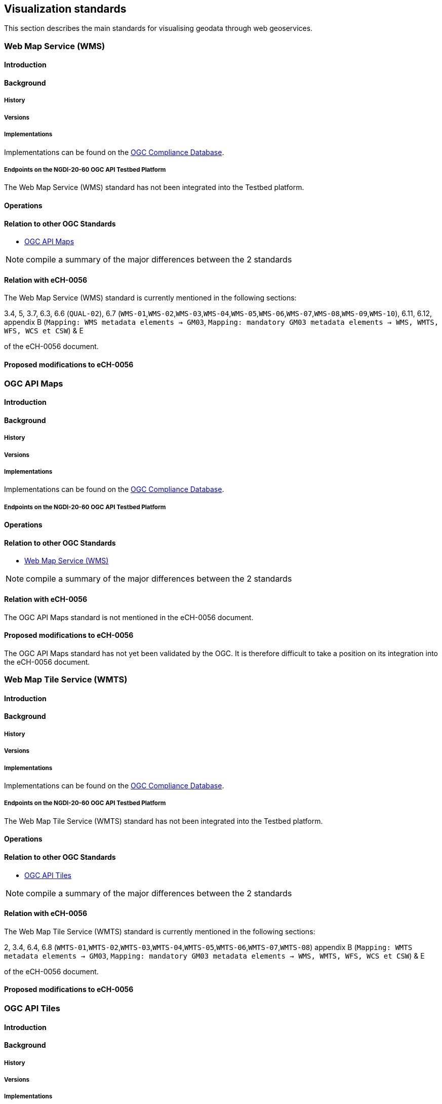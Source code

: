 // Document settings
[.text-justify]

== Visualization standards

This section describes the main standards for visualising geodata through web geoservices.

=== Web Map Service (WMS)
==== Introduction
==== Background
===== History
===== Versions
===== Implementations

Implementations can be found on the http://www.opengeospatial.org/resource/products/byspec[OGC Compliance Database]. 

===== Endpoints on the NGDI-20-60 OGC API Testbed Platform

The Web Map Service (WMS) standard has not been integrated into the Testbed platform.

==== Operations
==== Relation to other OGC Standards

- <<OGC API Maps>>

NOTE:  compile a summary of the major differences between the 2 standards

==== Relation with eCH-0056

The Web Map Service (WMS) standard is currently mentioned in the following sections:

3.4, 5, 3.7, 6.3, 6.6 (`QUAL-02`), 6.7 (`WMS-01`,`WMS-02`,`WMS-03`,`WMS-04`,`WMS-05`,`WMS-06`,`WMS-07`,`WMS-08`,`WMS-09`,`WMS-10`), 6.11, 6.12, appendix B (`Mapping: WMS metadata elements -> GM03`, `Mapping: mandatory GM03 metadata elements -> WMS, WMTS, WFS, WCS et CSW`) & E

of the eCH-0056 document.

==== Proposed modifications to eCH-0056

=== OGC API Maps
==== Introduction
==== Background
===== History
===== Versions
===== Implementations

Implementations can be found on the http://www.opengeospatial.org/resource/products/byspec[OGC Compliance Database]. 

===== Endpoints on the NGDI-20-60 OGC API Testbed Platform
==== Operations
==== Relation to other OGC Standards

- <<Web Map Service (WMS)>>

NOTE:  compile a summary of the major differences between the 2 standards

==== Relation with eCH-0056

The OGC API Maps standard is not mentioned in the eCH-0056 document.

==== Proposed modifications to eCH-0056

The OGC API Maps standard has not yet been validated by the OGC. It is therefore difficult to take a position on its integration into the eCH-0056 document.

=== Web Map Tile Service (WMTS)
==== Introduction
==== Background
===== History
===== Versions
===== Implementations

Implementations can be found on the http://www.opengeospatial.org/resource/products/byspec[OGC Compliance Database]. 

===== Endpoints on the NGDI-20-60 OGC API Testbed Platform

The Web Map Tile Service (WMTS) standard has not been integrated into the Testbed platform.

==== Operations
==== Relation to other OGC Standards

- <<OGC API Tiles>>

NOTE:  compile a summary of the major differences between the 2 standards

==== Relation with eCH-0056

The Web Map Tile Service (WMTS) standard is currently mentioned in the following sections:

2, 3.4, 6.4, 6.8 (`WMTS-01`,`WMTS-02`,`WMTS-03`,`WMTS-04`,`WMTS-05`,`WMTS-06`,`WMTS-07`,`WMTS-08`)
appendix B (`Mapping: WMTS metadata elements -> GM03`, `Mapping: mandatory GM03 metadata elements -> WMS, WMTS, WFS, WCS et CSW`) & E

of the eCH-0056 document.

==== Proposed modifications to eCH-0056

=== OGC API Tiles
==== Introduction
==== Background
===== History
===== Versions
===== Implementations

Implementations can be found on the http://www.opengeospatial.org/resource/products/byspec[OGC Compliance Database]. 

===== Endpoints on the NGDI-20-60 OGC API Testbed Platform
==== Operations
==== Relation to other OGC Standards

- <<Web Map Tile Service (WMTS)>>

NOTE:  compile a summary of the major differences between the 2 standards

==== Relation with eCH-0056

The OGC API Tiles standard is not mentioned in the eCH-0056 document.

==== Proposed modifications to eCH-0056

The OGC API Tiles standard has not yet been validated by the OGC. It is therefore difficult to take a position on its integration into the eCH-0056 document.

=== Styled Layer Descriptor (SLD)
==== Introduction
==== Background
===== History
===== Versions
===== Implementations

Implementations can be found on the http://www.opengeospatial.org/resource/products/byspec[OGC Compliance Database]. 

===== Endpoints on the NGDI-20-60 OGC API Testbed Platform

==== Operations
==== Relation to other OGC Standards

- <<OGC API Styles>>

NOTE:  compile a summary of the major differences between the 2 standards

==== Relation with eCH-0056

The Styled Layer Descriptor (SLD) standard is currently mentioned in the following sections:
6.7 (`WMS-09`), 6.12 (`SLD-01`) & appendix E of the eCH-056 document.

==== Proposed modifications to eCH-0056

=== Symbology Encoding (SE)
==== Introduction
==== Background
===== History
===== Versions
===== Implementations

Implementations can be found on the http://www.opengeospatial.org/resource/products/byspec[OGC Compliance Database]. 

===== Endpoints on the NGDI-20-60 OGC API Testbed Platform
==== Operations
==== Relation to other OGC Standards

- <<OGC Symbology Conceptual Model: Core Part>>

NOTE:  compile a summary of the major differences between the 2 standards

==== Relation with eCH-0056

The Styled Layer Descriptor (SLD) standard is currently mentioned in the sections 6.11 the eCH-056 document.

==== Proposed modifications to eCH-0056

=== OGC API Styles
==== Introduction
==== Background
===== History
===== Versions
===== Implementations

Implementations can be found on the http://www.opengeospatial.org/resource/products/byspec[OGC Compliance Database]. 

===== Endpoints on the NGDI-20-60 OGC API Testbed Platform
==== Operations
==== Relation to other OGC Standards

- <<OGC Symbology Conceptual Model>>

NOTE:  compile a summary of the major differences between the 2 standards

==== Relation with eCH-0056

The OGC API Styles standard is not mentioned in the eCH-0056 document.

==== Proposed modifications to eCH-0056

The OGC API Styles standard has not yet been validated by OGC. It is therefore difficult to take a position on its integration into the eCH-0056 document.

=== OGC Symbology Conceptual Model
==== Introduction
==== Background
===== History
===== Versions
===== Implementations

Implementations can be found on the http://www.opengeospatial.org/resource/products/byspec[OGC Compliance Database]. 

===== Endpoints on the NGDI-20-60 OGC API Testbed Platform
==== Operations
==== Relation to other OGC Standards

- <<Symbology Encoding (SE)>>

NOTE:  compile a summary of the major differences between the 2 standards

==== Relation with eCH-0056

The OGC Symbology Conceptual Model: Core Part standard is not mentioned in the eCH-0056 document.

==== Proposed modifications to eCH-0056

- Integrate the OGC Symbology Conceptual Model in the same sections as the Symbology Encoding (SE) standard in the eCH-0056 document  according to its extensions.
- Add a new section to the eCH-0056 document that describes the OGC Symbology Conceptual Model.
- Update the structure of the eCH-0056 document according to the versions and functionalities of the OGC Symbology Conceptual Model.